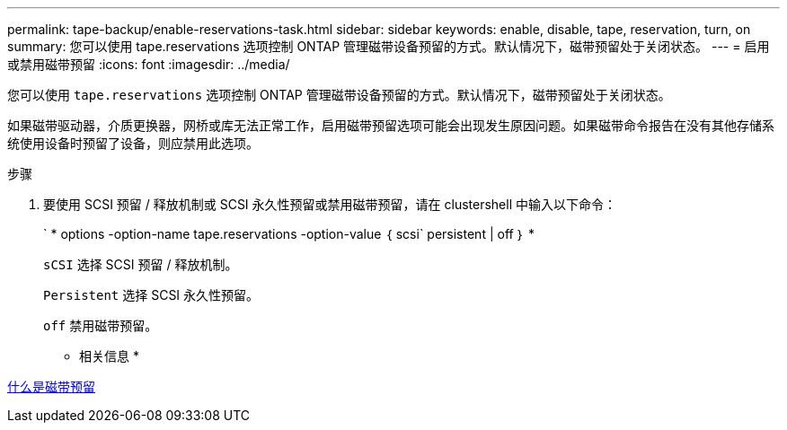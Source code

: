---
permalink: tape-backup/enable-reservations-task.html 
sidebar: sidebar 
keywords: enable, disable, tape, reservation, turn, on 
summary: 您可以使用 tape.reservations 选项控制 ONTAP 管理磁带设备预留的方式。默认情况下，磁带预留处于关闭状态。 
---
= 启用或禁用磁带预留
:icons: font
:imagesdir: ../media/


[role="lead"]
您可以使用 `tape.reservations` 选项控制 ONTAP 管理磁带设备预留的方式。默认情况下，磁带预留处于关闭状态。

如果磁带驱动器，介质更换器，网桥或库无法正常工作，启用磁带预留选项可能会出现发生原因问题。如果磁带命令报告在没有其他存储系统使用设备时预留了设备，则应禁用此选项。

.步骤
. 要使用 SCSI 预留 / 释放机制或 SCSI 永久性预留或禁用磁带预留，请在 clustershell 中输入以下命令：
+
` * options -option-name tape.reservations -option-value ｛ scsi` persistent | off ｝ *

+
`sCSI` 选择 SCSI 预留 / 释放机制。

+
`Persistent` 选择 SCSI 永久性预留。

+
`off` 禁用磁带预留。



* 相关信息 *

xref:tape-reservations-concept.adoc[什么是磁带预留]

